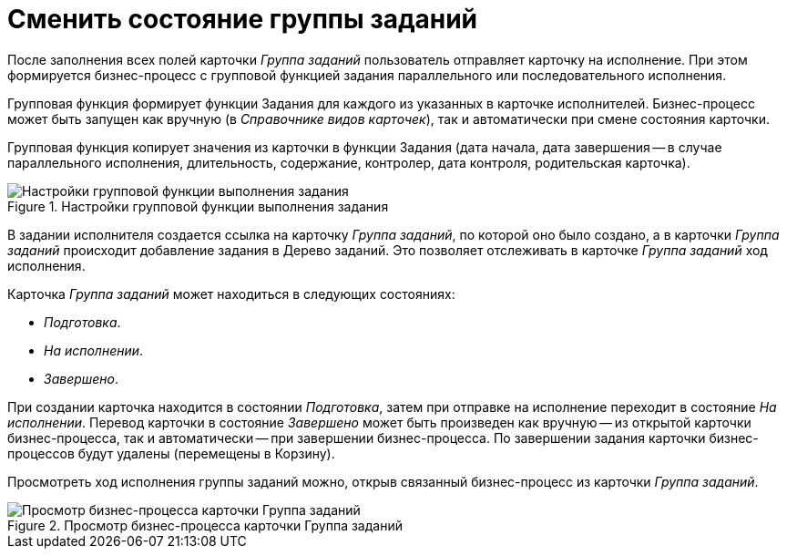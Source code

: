 = Сменить состояние группы заданий

После заполнения всех полей карточки _Группа заданий_ пользователь отправляет карточку на исполнение. При этом формируется бизнес-процесс с групповой функцией задания параллельного или последовательного исполнения.

Групповая функция формирует функции Задания для каждого из указанных в карточке исполнителей. Бизнес-процесс может быть запущен как вручную (в _Справочнике видов карточек_), так и автоматически при смене состояния карточки.

Групповая функция копирует значения из карточки в функции Задания (дата начала, дата завершения -- в случае параллельного исполнения, длительность, содержание, контролер, дата контроля, родительская карточка).

.Настройки групповой функции выполнения задания
image::task-group-function.png[Настройки групповой функции выполнения задания]

В задании исполнителя создается ссылка на карточку _Группа заданий_, по которой оно было создано, а в карточки _Группа заданий_ происходит добавление задания в Дерево заданий. Это позволяет отслеживать в карточке _Группа заданий_ ход исполнения.

.Карточка _Группа заданий_ может находиться в следующих состояниях:
* _Подготовка_.
* _На исполнении_.
* _Завершено_.

При создании карточка находится в состоянии _Подготовка_, затем при отправке на исполнение переходит в состояние _На исполнении_. Перевод карточки в состояние _Завершено_ может быть произведен как вручную -- из открытой карточки бизнес-процесса, так и автоматически -- при завершении бизнес-процесса. По завершении задания карточки бизнес-процессов будут удалены (перемещены в Корзину).

Просмотреть ход исполнения группы заданий можно, открыв связанный бизнес-процесс из карточки _Группа заданий_.

.Просмотр бизнес-процесса карточки Группа заданий
image::task-group-b-p.png[Просмотр бизнес-процесса карточки Группа заданий]
